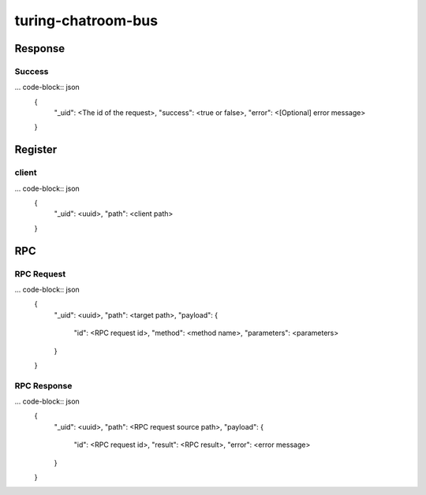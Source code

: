 turing-chatroom-bus
------------------------------------------------

Response
================================================

Success
################################################

... code-block:: json
    {
      "_uid": <The id of the request>,
      "success": <true or false>,
      "error": <[Optional] error message>
    }


Register
=================================================

client
#################################################

... code-block:: json
    {
      "_uid": <uuid>,
      "path": <client path>
    }

RPC
=================================================

RPC Request
#################################################

... code-block:: json
    {
      "_uid": <uuid>,
      "path": <target path>,
      "payload": {
        "id": <RPC request id>,
        "method": <method name>,
        "parameters": <parameters>
      }
    }

RPC Response
#################################################

... code-block:: json
    {
      "_uid": <uuid>,
      "path": <RPC request source path>,
      "payload": {
        "id": <RPC request id>,
        "result": <RPC result>,
        "error": <error message>
      }
    }
